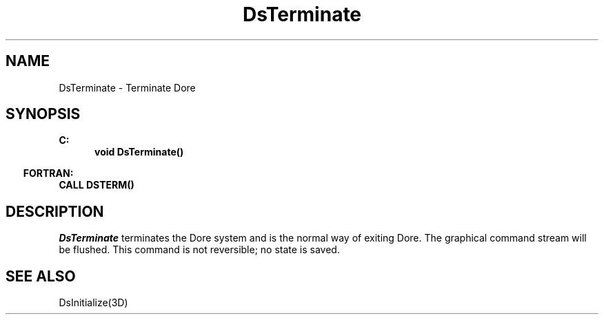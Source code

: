 .\"#ident "%W% %G%"
.\"
.\" # Copyright (C) 1994 Kubota Graphics Corp.
.\" # 
.\" # Permission to use, copy, modify, and distribute this material for
.\" # any purpose and without fee is hereby granted, provided that the
.\" # above copyright notice and this permission notice appear in all
.\" # copies, and that the name of Kubota Graphics not be used in
.\" # advertising or publicity pertaining to this material.  Kubota
.\" # Graphics Corporation MAKES NO REPRESENTATIONS ABOUT THE ACCURACY
.\" # OR SUITABILITY OF THIS MATERIAL FOR ANY PURPOSE.  IT IS PROVIDED
.\" # "AS IS", WITHOUT ANY EXPRESS OR IMPLIED WARRANTIES, INCLUDING THE
.\" # IMPLIED WARRANTIES OF MERCHANTABILITY AND FITNESS FOR A PARTICULAR
.\" # PURPOSE AND KUBOTA GRAPHICS CORPORATION DISCLAIMS ALL WARRANTIES,
.\" # EXPRESS OR IMPLIED.
.\"
.TH DsTerminate 3D  "Dore"
.SH NAME
DsTerminate \- Terminate Dor\o.\(aae.
.SH SYNOPSIS
.nf
.ft 3
C:
.in  +.5i
void DsTerminate()
.in  -.5i
.sp
.in -.5i
FORTRAN:
.in +.5i
CALL DSTERM()
.in -.5i
.fi
.SH DESCRIPTION
.IX DSTERM
.IX DsTerminate
.I DsTerminate
terminates the Dor\o.\(aae. system and is the normal way of exiting
Dore.  The graphical command stream will be flushed.
This command is not reversible; no state is saved.
.SH "SEE ALSO"
DsInitialize(3D)
